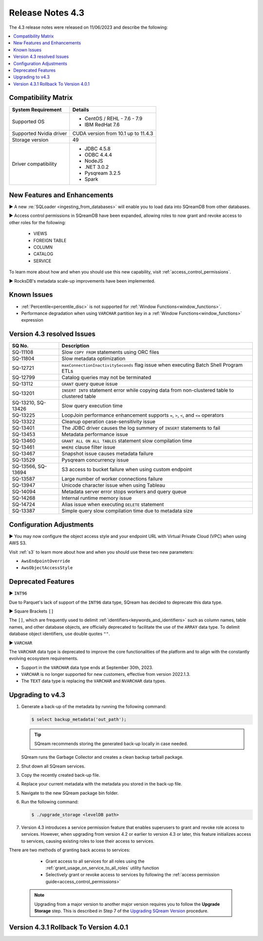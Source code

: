 .. _4.3:

*****************
Release Notes 4.3
*****************

The 4.3 release notes were released on 11/06/2023 and describe the following:

.. contents:: 
   :local:
   :depth: 1      

Compatibility Matrix
--------------------
 
+-------------------------+------------------------------------------------------------------------+
| System Requirement      | Details                                                                |
+=========================+========================================================================+
| Supported OS            | * CentOS / REHL - 7.6 - 7.9                                            |
|                         | * IBM RedHat 7.6                                                       |
+-------------------------+------------------------------------------------------------------------+
| Supported Nvidia driver | CUDA version from 10.1 up to 11.4.3                                    |
+-------------------------+------------------------------------------------------------------------+
| Storage version         |   49                                                                   |
+-------------------------+------------------------------------------------------------------------+
| Driver compatibility    | * JDBC 4.5.8                                                           |
|                         | * ODBC 4.4.4                                                           | 
|                         | * NodeJS                                                               |
|                         | * .NET 3.0.2                                                           |
|                         | * Pysqream 3.2.5                                                       |
|                         | * Spark                                                                |
+-------------------------+------------------------------------------------------------------------+

New Features and Enhancements
-----------------------------

► A new :re:`SQLoader <ingesting_from_databases>` will enable you to load data into SQreamDB from other databases.

► Access control permissions in SQreamDB have been expanded, allowing roles to now grant and revoke access to other roles for the following:

 * VIEWS
 * FOREIGN TABLE
 * COLUMN
 * CATALOG
 * SERVICE

To learn more about how and when you should use this new capability, visit :ref:`access_control_permissions`.

► RocksDB's metadata scale-up improvements have been implemented.

Known Issues
------------

* :ref:`Percentile<percentile_disc>` is not supported for :ref:`Window Functions<window_functions>`.

* Performance degradation when using ``VARCHAR`` partition key in a :ref:`Window Functions<window_functions>` expression


Version 4.3 resolved Issues
---------------------------

+--------------------+------------------------------------------------------------------------------------------------+
| **SQ No.**         | **Description**                                                                                |
+====================+================================================================================================+
| SQ-11108           | Slow ``COPY FROM`` statements using ORC files                                                  |
+--------------------+------------------------------------------------------------------------------------------------+
| SQ-11804           | Slow metadata optimization                                                                     |
+--------------------+------------------------------------------------------------------------------------------------+
| SQ-12721           | ``maxConnectionInactivitySeconds`` flag issue when executing Batch Shell Program ETLs          |
+--------------------+------------------------------------------------------------------------------------------------+
| SQ-12799           | Catalog queries may not be terminated                                                          |
+--------------------+------------------------------------------------------------------------------------------------+
| SQ-13112           | ``GRANT`` query queue issue                                                                    |
+--------------------+------------------------------------------------------------------------------------------------+
| SQ-13201           | ``INSERT INTO`` statement error while copying data from non-clustered table to clustered table |
+--------------------+------------------------------------------------------------------------------------------------+
| SQ-13210, SQ-13426 | Slow query execution time                                                                      |
+--------------------+------------------------------------------------------------------------------------------------+
| SQ-13225           | LoopJoin performance enhancement supports ``=``, ``>``, ``<``, and ``<=`` operators            |
+--------------------+------------------------------------------------------------------------------------------------+
| SQ-13322           | Cleanup operation case-sensitivity issue                                                       |
+--------------------+------------------------------------------------------------------------------------------------+
| SQ-13401           | The JDBC driver causes the log summery of ``INSERT`` statements to fail                        |
+--------------------+------------------------------------------------------------------------------------------------+
| SQ-13453           | Metadata performance issue                                                                     |
+--------------------+------------------------------------------------------------------------------------------------+
| SQ-13460           | ``GRANT ALL ON ALL TABLES`` statement slow compilation time                                    |
+--------------------+------------------------------------------------------------------------------------------------+
| SQ-13461           | ``WHERE`` clause filter issue                                                                  |
+--------------------+------------------------------------------------------------------------------------------------+
| SQ-13467           | Snapshot issue causes metadata failure                                                         |
+--------------------+------------------------------------------------------------------------------------------------+
| SQ-13529           | Pysqream concurrency issue                                                                     |
+--------------------+------------------------------------------------------------------------------------------------+
| SQ-13566, SQ-13694 | S3 access to bucket failure when using custom endpoint                                         |
+--------------------+------------------------------------------------------------------------------------------------+
| SQ-13587           | Large number of worker connections failure                                                     |
+--------------------+------------------------------------------------------------------------------------------------+
| SQ-13947           | Unicode character issue when using Tableau                                                     |
+--------------------+------------------------------------------------------------------------------------------------+
| SQ-14094           | Metadata server error stops workers and query queue                                            |
+--------------------+------------------------------------------------------------------------------------------------+
| SQ-14268           | Internal runtime memory issue                                                                  |
+--------------------+------------------------------------------------------------------------------------------------+
| SQ-14724           | Alias issue when executing ``DELETE`` statement                                                |
+--------------------+------------------------------------------------------------------------------------------------+
| SQ-13387           | Simple query slow compilation time due to metadata size                                        |
+--------------------+------------------------------------------------------------------------------------------------+

Configuration Adjustments
-------------------------

► You may now configure the object access style and your endpoint URL with Virtual Private Cloud (VPC) when using AWS S3. 

Visit :ref:`s3` to learn more about how and when you should use these two new parameters:

* ``AwsEndpointOverride``
* ``AwsObjectAccessStyle``

Deprecated Features
-------------------

► ``INT96``

Due to Parquet's lack of support of the ``INT96`` data type, SQream has decided to deprecate this data type.


► Square Brackets ``[]``

The ``[]``, which are frequently used to delimit :ref:`identifiers<keywords_and_identifiers>` such as column names, table names, and other database objects, are officially deprecated to facilitate the use of the ``ARRAY`` data type. To delimit database object identifiers, use double quotes ``""``.


► ``VARCHAR``

The ``VARCHAR`` data type is deprecated to improve the core functionalities of the platform and to align with the constantly evolving ecosystem requirements.

* Support in the ``VARCHAR`` data type ends at September 30th, 2023.
* ``VARCHAR`` is no longer supported for new customers, effective from version 2022.1.3.  
* The ``TEXT`` data type is replacing the ``VARCHAR`` and ``NVARCHAR`` data types.

Upgrading to v4.3
-----------------

1. Generate a back-up of the metadata by running the following command:

   .. code-block:: console

      $ select backup_metadata('out_path');
	  
   .. tip:: SQream recommends storing the generated back-up locally in case needed.
   
   SQream runs the Garbage Collector and creates a clean backup tarball package.
   
2. Shut down all SQream services.

3. Copy the recently created back-up file.

4. Replace your current metadata with the metadata you stored in the back-up file.

5. Navigate to the new SQream package bin folder.

6. Run the following command:

   .. code-block:: console

      $ ./upgrade_storage <levelDB path>
	
7. Version 4.3 introduces a service permission feature that enables superusers to grant and revoke role access to services. However, when upgrading from version 4.2 or earlier to version 4.3 or later, this feature initializes access to services, causing existing roles to lose their access to services. 

There are two methods of granting back access to services:

   * Grant access to all services for all roles using the :ref:`grant_usage_on_service_to_all_roles` utility function
   * Selectively grant or revoke access to services by following the :ref:`access permission guide<access_control_permissions>`


  .. note:: Upgrading from a major version to another major version requires you to follow the **Upgrade Storage** step. This is described in Step 7 of the `Upgrading SQream Version <../installation_guides/installing_sqream_with_binary.html#upgrading-sqream-version>`_ procedure.
  
Version 4.3.1 Rollback To Version 4.0.1
---------------------------------------

 
  
